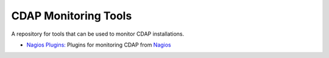 =====================
CDAP Monitoring Tools
=====================

A repository for tools that can be used to monitor CDAP installations.

- `Nagios Plugins: <nagios/README.rst>`__ Plugins for monitoring CDAP from `Nagios <https://www.nagios.org>`__
